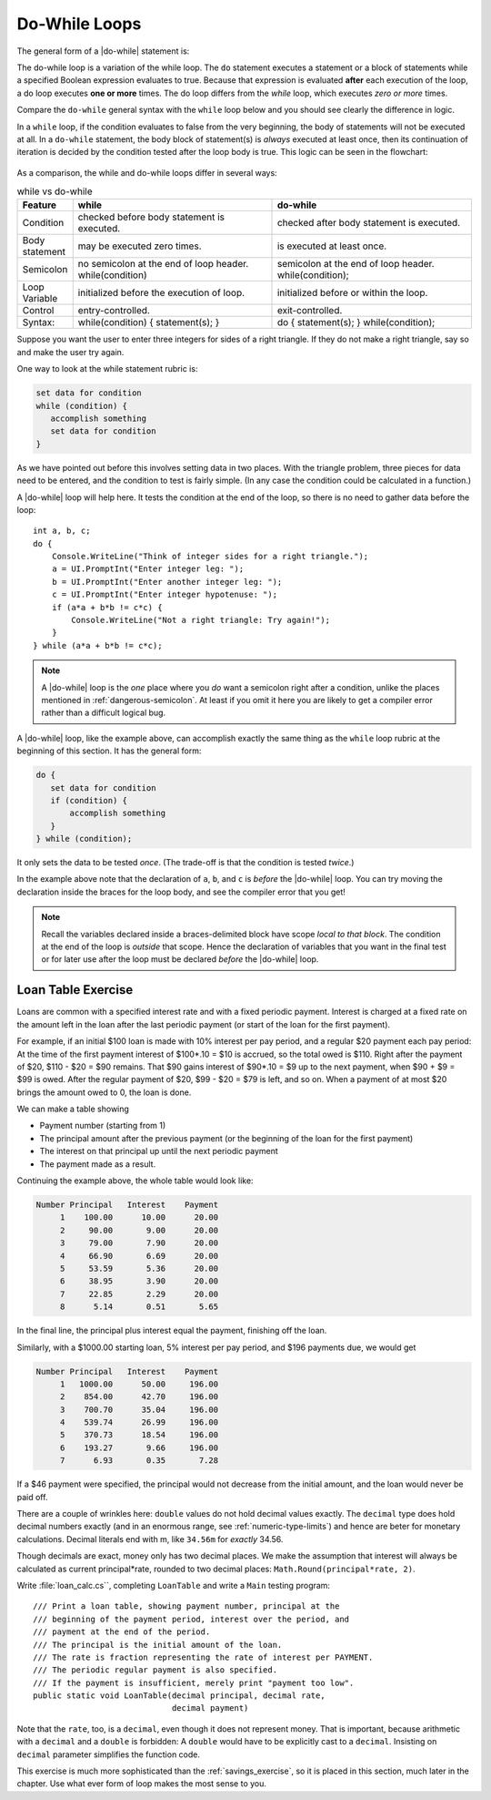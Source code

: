 .. index:: statement; do while
   do while 
   while vs. do while
   
.. _do-while:

Do-While Loops
_________________

The general form of a |do-while| statement is:

.. code-block:: 
   :caption: do while loop syntax
   :linenos:
   :emphasize-lines: 1

   initialization 

   do
   { 
         // statement(s)
         // iterator expression
   } while ( *condition* )

The do-while loop is a variation of the while loop. The ``do`` statement executes 
a statement or a block of statements while a specified Boolean expression 
evaluates to true. Because that expression is evaluated **after** each execution 
of the loop, a do loop executes **one or more** times. The do loop differs 
from the *while* loop, which executes *zero or more* times.

Compare the ``do-while`` general syntax with the ``while`` loop below and you should 
see clearly the difference in logic. 

.. code-block:: 
   :caption: while loop syntax
   :linenos:
   :emphasize-lines: 1

   initialization 

   while ( *condition* )
   { 
         // statement(s)
         // iterator expression
   }

In a ``while`` loop, if the condition evaluates to false from 
the very beginning, the body of statements will not be executed at all. 
In a ``do-while`` statement, the body block of statement(s) is *always* executed at least 
once, then its continuation of iteration is decided by the condition tested 
after the loop body is true. This logic can be seen in the flowchart:

.. figure:: ../images/flowchart-do-while-loop.jpg
    :width: 250
    :alt: flowchart do-while loop

As a comparison, the while and do-while loops differ in several ways:

.. list-table:: while vs do-while
    :widths: 10 45 45 
    :header-rows: 1

    * - Feature
      - while
      - do-while
    * - Condition
      - checked before body statement is executed.
      - checked after body statement is executed.
    * - Body statement
      - may be executed zero times.
      - is executed at least once.
    * - Semicolon
      - no semicolon at the end of loop header. while(condition)
      - semicolon at the end of loop header. while(condition);
    * - Loop Variable
      - initialized before the execution of loop.
      - initialized before or within the loop.
    * - Control
      - entry-controlled.
      - exit-controlled.
    * - Syntax: 
      - while(condition) { statement(s); }
      - do { statement(s); } while(condition);

Suppose you want the user to enter three integers for sides of a 
right triangle.  If they do not make a right triangle, say so
and make the user try again.

One way to look at the while statement rubric is:

.. code-block:: none

    set data for condition
    while (condition) {
       accomplish something
       set data for condition
    }
    
As we have pointed out before this involves setting data in two places.
With the triangle problem, three pieces for data need to be entered, 
and the condition to test is fairly simple.   (In any case the condition 
could be calculated in a function.)

A |do-while| loop will help here.  It tests the condition at the end of the
loop, so there is no need to gather data before the loop::

    int a, b, c;
    do {
        Console.WriteLine("Think of integer sides for a right triangle.");
        a = UI.PromptInt("Enter integer leg: ");
        b = UI.PromptInt("Enter another integer leg: ");
        c = UI.PromptInt("Enter integer hypotenuse: ");
        if (a*a + b*b != c*c) {
            Console.WriteLine("Not a right triangle: Try again!");
        }
    } while (a*a + b*b != c*c);
    


.. note::

   A |do-while| loop is the *one* place where you *do* want a semicolon
   right after a condition, unlike the places mentioned in
   :ref:`dangerous-semicolon`.  At least if you omit it here you
   are likely to get a compiler error rather than a difficult logical
   bug.


A |do-while| loop, like the example above, 
can accomplish exactly the same thing as the ``while``
loop rubric at the beginning of this section.  It has the general form:

.. code-block:: none

    do {
       set data for condition
       if (condition) {
           accomplish something
       }
    } while (condition);

It only sets the data to be tested *once*.  
(The trade-off is that the condition is tested *twice*.)

In the example above note that the declaration of ``a``, ``b``, and ``c`` is 
*before* the |do-while|
loop.  You can try moving the declaration inside the braces for the loop body,
and see the compiler error that you get!  

.. note::
   Recall the variables declared inside
   a braces-delimited block have scope *local to that block*.  The condition at 
   the end of the loop is *outside* that scope.  Hence the declaration of variables that
   you want in the final test or for later use after the loop must be 
   declared *before* the |do-while| loop.


.. index:: exercise; loan table
   decimal; loan table exercise

.. _loan_table_exercise:

Loan Table Exercise
~~~~~~~~~~~~~~~~~~~~~~~~~~~~~~~~~

Loans are common with a specified interest rate and with a fixed periodic 
payment.  Interest is charged at a fixed rate on the amount left in the loan 
after the last periodic payment (or start of the loan for the first payment).

For example, if an initial $100 loan is made with 10% interest per pay
period, and a regular $20 payment each pay period:
At the time of the first payment interest of $100*.10 = $10 is accrued,
so the total owed is $110.  Right after the payment of $20, 
$110 - $20 = $90 remains.  That $90 gains interest of $90*.10 = $9 up to the
next payment, when $90 + $9 = $99 is owed.  After the regular payment of
$20, $99 - $20 = $79 is left, and so on.  When a payment of at most $20 brings
the amount owed to 0, the loan is done.
 
We can make a table showing 

* Payment number (starting from 1)
* The principal amount after the previous payment (or the beginning of the loan
  for the first payment) 
* The interest on that principal up until the next periodic payment
* The payment made as a result.  

Continuing the example above, the whole table
would look like:

.. code-block:: none

    Number Principal   Interest    Payment
         1    100.00      10.00      20.00
         2     90.00       9.00      20.00
         3     79.00       7.90      20.00
         4     66.90       6.69      20.00
         5     53.59       5.36      20.00
         6     38.95       3.90      20.00
         7     22.85       2.29      20.00
         8      5.14       0.51       5.65

In the final line, the principal plus interest equal the payment, finishing
off the loan.
     
Similarly, with a $1000.00 starting loan, 5% interest per pay period, and
$196 payments due, we would get

.. code-block:: none
      
    Number Principal   Interest    Payment
         1   1000.00      50.00     196.00
         2    854.00      42.70     196.00
         3    700.70      35.04     196.00
         4    539.74      26.99     196.00
         5    370.73      18.54     196.00
         6    193.27       9.66     196.00
         7      6.93       0.35       7.28

If a $46 payment were specified, the principal would not decrease from the
initial amount, and the loan would never be paid off.

There are a couple of wrinkles here:  ``double`` values do not hold decimal
values exactly.  The ``decimal`` type does hold decimal numbers exactly 
(and in an enormous range, see :ref:`numeric-type-limits`) and
hence are beter for monetary calculations.  Decimal literals end with m, like
``34.56m`` for *exactly* 34.56.    

Though decimals are exact, money only has two decimal places.  We make the 
assumption that interest will always be calculated as current 
principal*rate, rounded
to two decimal places:  ``Math.Round(principal*rate, 2)``.

Write :file:`loan_calc.cs``, completing ``LoanTable`` and write a 
``Main`` testing program::

    /// Print a loan table, showing payment number, principal at the 
    /// beginning of the payment period, interest over the period, and
    /// payment at the end of the period.
    /// The principal is the initial amount of the loan.
    /// The rate is fraction representing the rate of interest per PAYMENT.
    /// The periodic regular payment is also specified.
    /// If the payment is insufficient, merely print "payment too low".    
    public static void LoanTable(decimal principal, decimal rate, 
                                 decimal payment)

Note that the ``rate``, too, is a ``decimal``, 
even though it does not represent money.
That is important, because arithmetic with a ``decimal`` and a ``double`` is
forbidden:  A ``double`` would have to be explicitly cast to a ``decimal``.
Insisting on ``decimal`` parameter simplifies the function code.

This exercise is much more sophisticated than the :ref:`savings_exercise`,
so it is placed in this section, much later in the chapter.  Use what
ever form of loop makes the most sense to you.
